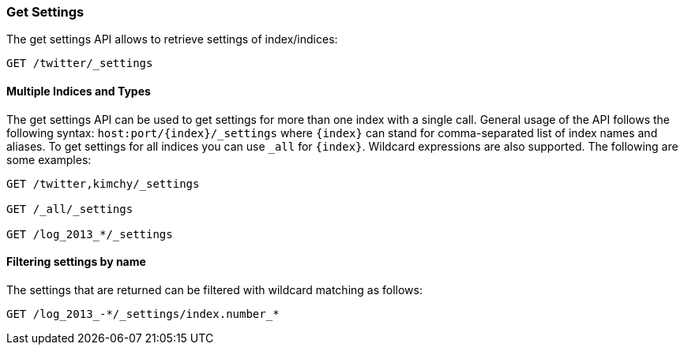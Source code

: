 [[indices-get-settings]]
=== Get Settings

The get settings API allows to retrieve settings of index/indices:

[source,js]
--------------------------------------------------
GET /twitter/_settings
--------------------------------------------------
// CONSOLE
// TEST[setup:twitter]

[float]
==== Multiple Indices and Types

The get settings API can be used to get settings for more than one index
with a single call. General usage of the API follows the
following syntax: `host:port/{index}/_settings` where
`{index}` can stand for comma-separated list of index names and aliases. To
get settings for all indices you can use `_all` for `{index}`.
Wildcard expressions are also supported. The following are some examples:

[source,js]
--------------------------------------------------
GET /twitter,kimchy/_settings

GET /_all/_settings

GET /log_2013_*/_settings
--------------------------------------------------
// CONSOLE
// TEST[setup:twitter]
// TEST[s/^/PUT kimchy\nPUT log_2013_01_01\n/]

[float]
==== Filtering settings by name

The settings that are returned can be filtered with wildcard matching
as follows:

[source,js]
--------------------------------------------------
GET /log_2013_-*/_settings/index.number_*
--------------------------------------------------
// CONSOLE
// TEST[continued]